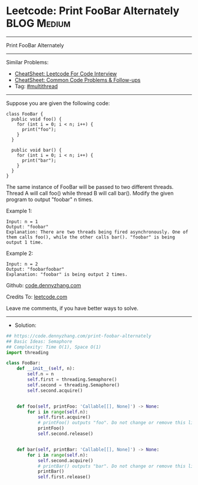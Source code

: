 * Leetcode: Print FooBar Alternately                             :BLOG:Medium:
#+STARTUP: showeverything
#+OPTIONS: toc:nil \n:t ^:nil creator:nil d:nil
:PROPERTIES:
:type:     multithread
:END:
---------------------------------------------------------------------
Print FooBar Alternately
---------------------------------------------------------------------
#+BEGIN_HTML
<a href="https://github.com/dennyzhang/code.dennyzhang.com/tree/master/problems/print-foobar-alternately"><img align="right" width="200" height="183" src="https://www.dennyzhang.com/wp-content/uploads/denny/watermark/github.png" /></a>
#+END_HTML
Similar Problems:
- [[https://cheatsheet.dennyzhang.com/cheatsheet-leetcode-A4][CheatSheet: Leetcode For Code Interview]]
- [[https://cheatsheet.dennyzhang.com/cheatsheet-followup-A4][CheatSheet: Common Code Problems & Follow-ups]]
- Tag: [[https://code.dennyzhang.com/review-multithread][#multithread]]
---------------------------------------------------------------------
Suppose you are given the following code:
#+BEGIN_EXAMPLE
class FooBar {
  public void foo() {
    for (int i = 0; i < n; i++) {
      print("foo");
    }
  }

  public void bar() {
    for (int i = 0; i < n; i++) {
      print("bar");
    }
  }
}
#+END_EXAMPLE

The same instance of FooBar will be passed to two different threads. Thread A will call foo() while thread B will call bar(). Modify the given program to output "foobar" n times.

Example 1:
#+BEGIN_EXAMPLE
Input: n = 1
Output: "foobar"
Explanation: There are two threads being fired asynchronously. One of them calls foo(), while the other calls bar(). "foobar" is being output 1 time.
#+END_EXAMPLE

Example 2:
#+BEGIN_EXAMPLE
Input: n = 2
Output: "foobarfoobar"
Explanation: "foobar" is being output 2 times.
#+END_EXAMPLE

Github: [[https://github.com/dennyzhang/code.dennyzhang.com/tree/master/problems/print-foobar-alternately][code.dennyzhang.com]]

Credits To: [[https://leetcode.com/problems/print-foobar-alternately/description/][leetcode.com]]

Leave me comments, if you have better ways to solve.
---------------------------------------------------------------------
- Solution:

#+BEGIN_SRC python
## https://code.dennyzhang.com/print-foobar-alternately
## Basic Ideas: Semaphore
## Complexity: Time O(1), Space O(1)
import threading

class FooBar:
    def __init__(self, n):
        self.n = n
        self.first = threading.Semaphore()
        self.second = threading.Semaphore()
        self.second.acquire()


    def foo(self, printFoo: 'Callable[[], None]') -> None:
        for i in range(self.n):
            self.first.acquire()
            # printFoo() outputs "foo". Do not change or remove this line.
            printFoo()
            self.second.release()


    def bar(self, printBar: 'Callable[[], None]') -> None:
        for i in range(self.n):
            self.second.acquire()
            # printBar() outputs "bar". Do not change or remove this line.
            printBar()
            self.first.release()
#+END_SRC

#+BEGIN_HTML
<div style="overflow: hidden;">
<div style="float: left; padding: 5px"> <a href="https://www.linkedin.com/in/dennyzhang001"><img src="https://www.dennyzhang.com/wp-content/uploads/sns/linkedin.png" alt="linkedin" /></a></div>
<div style="float: left; padding: 5px"><a href="https://github.com/dennyzhang"><img src="https://www.dennyzhang.com/wp-content/uploads/sns/github.png" alt="github" /></a></div>
<div style="float: left; padding: 5px"><a href="https://www.dennyzhang.com/slack" target="_blank" rel="nofollow"><img src="https://www.dennyzhang.com/wp-content/uploads/sns/slack.png" alt="slack"/></a></div>
</div>
#+END_HTML
